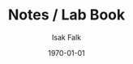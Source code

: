 #+TITLE: Notes / Lab Book
#+AUTHOR: Isak Falk
#+EMAIL: ucabitf@ucl.ac.uk
#+DATE: \today
#+DESCRIPTION: Lab book of thoughts and notes (this is free form and also functions as a kind of diary)
#+KEYWORDS:
#+LANGUAGE:  en
#+OPTIONS:   H:5 num:t toc:t \n:nil @:t ::t |:t ^:t -:t f:t *:t <:t
#+OPTIONS:   TeX:t LaTeX:t skip:nil d:nil todo:nil pri:nil tags:not-in-toc
#+LaTeX_CLASS: article
#+LaTeX_CLASS_OPTIONS: [bigger]


